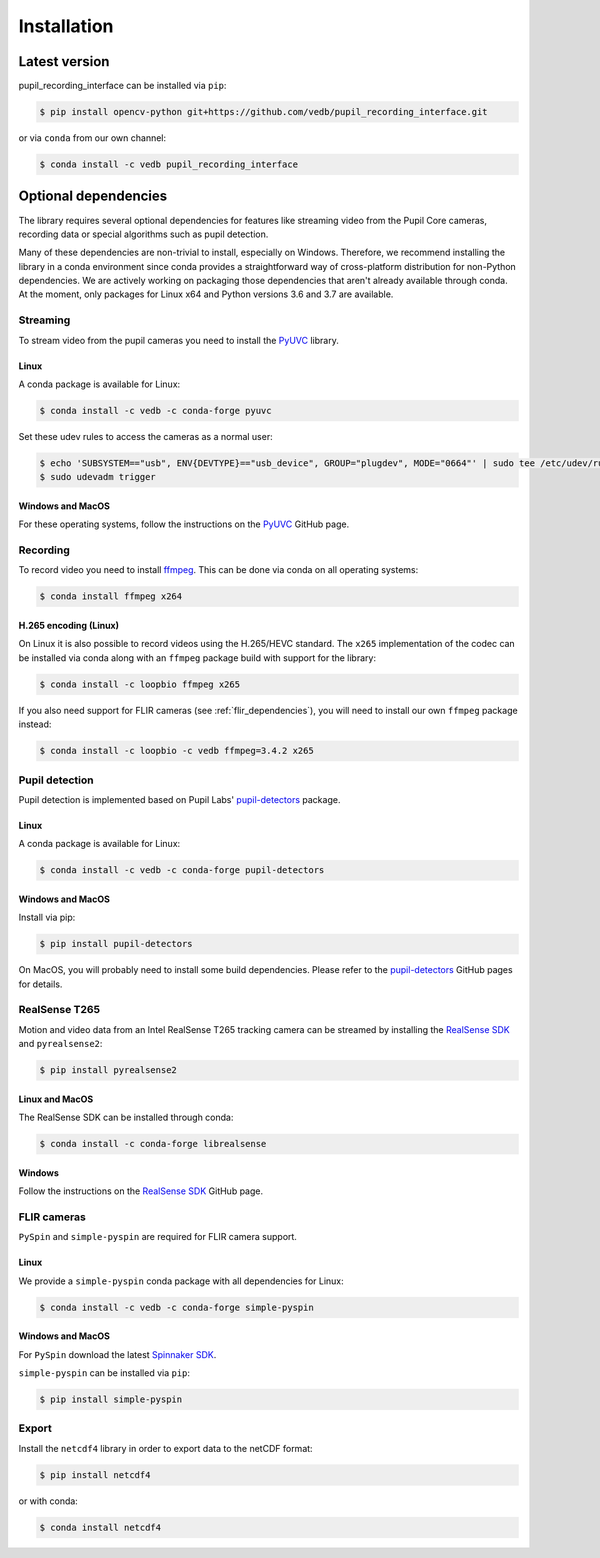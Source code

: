 Installation
============

Latest version
--------------

pupil_recording_interface can be installed via ``pip``:

.. code-block:: console

    $ pip install opencv-python git+https://github.com/vedb/pupil_recording_interface.git

or via ``conda`` from our own channel:

.. code-block:: console

    $ conda install -c vedb pupil_recording_interface


.. _optional_dependencies:

Optional dependencies
---------------------

The library requires several optional dependencies for features like streaming
video from the Pupil Core cameras, recording data or special algorithms such as
pupil detection.

Many of these dependencies are non-trivial to install, especially on Windows.
Therefore, we recommend installing the library in a conda environment since
conda provides a straightforward way of cross-platform distribution for
non-Python dependencies. We are actively working on packaging those
dependencies that aren't already available through conda. At the moment, only
packages for Linux x64 and Python versions 3.6 and 3.7 are available.


.. _streaming_dependencies:

Streaming
.........

To stream video from the pupil cameras you need to install the `PyUVC`_
library.

Linux
~~~~~

A conda package is available for Linux:

.. code-block:: console

    $ conda install -c vedb -c conda-forge pyuvc

Set these udev rules to access the cameras as a normal user:

.. code-block:: console

    $ echo 'SUBSYSTEM=="usb", ENV{DEVTYPE}=="usb_device", GROUP="plugdev", MODE="0664"' | sudo tee /etc/udev/rules.d/10-libuvc.rules > /dev/null
    $ sudo udevadm trigger

Windows and MacOS
~~~~~~~~~~~~~~~~~

For these operating systems, follow the instructions on the `PyUVC`_ GitHub
page.

.. _PyUVC: https://github.com/pupil-labs/pyuvc


.. _recording_dependencies:

Recording
.........

To record video you need to install `ffmpeg`_. This can be done via conda on
all operating systems:

.. code-block:: console

    $ conda install ffmpeg x264

.. _ffmpeg: https://www.ffmpeg.org


H.265 encoding (Linux)
~~~~~~~~~~~~~~~~~~~~~~

On Linux it is also possible to record videos using the H.265/HEVC standard.
The ``x265`` implementation of the codec can be installed via conda along
with an ``ffmpeg`` package build with support for the library:

.. code-block:: console

    $ conda install -c loopbio ffmpeg x265

If you also need support for FLIR cameras (see :ref:`flir_dependencies`), you
will need to install our own ``ffmpeg`` package instead:

.. code-block:: console

    $ conda install -c loopbio -c vedb ffmpeg=3.4.2 x265


.. _pupil_detection_dependencies:

Pupil detection
...............

Pupil detection is implemented based on Pupil Labs' `pupil-detectors`_
package.

.. _pupil-detectors: https://github.com/pupil-labs/pupil-detectors

Linux
~~~~~

A conda package is available for Linux:

.. code-block:: console

    $ conda install -c vedb -c conda-forge pupil-detectors

Windows and MacOS
~~~~~~~~~~~~~~~~~

Install via pip:

.. code-block:: console

    $ pip install pupil-detectors

On MacOS, you will probably need to install some build dependencies. Please
refer to the `pupil-detectors`_ GitHub pages for details.


.. _realsense_dependencies:

RealSense T265
..............

Motion and video data from an Intel RealSense T265 tracking camera can be
streamed by installing the `RealSense SDK`_ and ``pyrealsense2``:

.. code-block:: console

    $ pip install pyrealsense2

Linux and MacOS
~~~~~~~~~~~~~~~

The RealSense SDK can be installed through conda:

.. code-block:: console

    $ conda install -c conda-forge librealsense

Windows
~~~~~~~

Follow the instructions on the `RealSense SDK`_ GitHub page.

.. _RealSense SDK: https://github.com/IntelRealSense/librealsense


.. _flir_dependencies:

FLIR cameras
............

``PySpin`` and ``simple-pyspin`` are required for FLIR camera support.

Linux
~~~~~

We provide a ``simple-pyspin`` conda package with all dependencies for Linux:

.. code-block:: console

    $ conda install -c vedb -c conda-forge simple-pyspin

Windows and MacOS
~~~~~~~~~~~~~~~~~

For ``PySpin`` download the latest `Spinnaker SDK`_.

.. _Spinnaker SDK: https://www.flir.com/products/spinnaker-sdk

``simple-pyspin`` can be installed via ``pip``:

.. code-block:: console

    $ pip install simple-pyspin


.. _export_dependencies:

Export
......

Install the ``netcdf4`` library in order to export data to the netCDF format:

.. code-block:: console

    $ pip install netcdf4

or with conda:

.. code-block:: console

    $ conda install netcdf4
